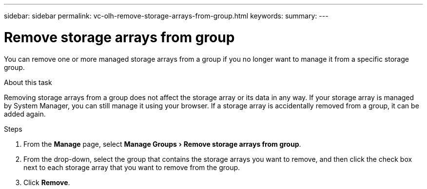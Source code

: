 ---
sidebar: sidebar
permalink: vc-olh-remove-storage-arrays-from-group.html
keywords:
summary:
---

= Remove storage arrays from group
:experimental:
:hardbreaks:
:nofooter:
:icons: font
:linkattrs:
:imagesdir: ./media/


[.lead]
You can remove one or more managed storage arrays from a group if you no longer want to manage it from a specific storage group.

.About this task

Removing storage arrays from a group does not affect the storage array or its data in any way. If your storage array is managed by System Manager, you can still manage it using your browser. If a storage array is accidentally removed from a group, it can be added again.

.Steps

. From the *Manage* page, select menu:Manage Groups[Remove storage arrays from group].
. From the drop-down, select the group that contains the storage arrays you want to remove, and then click the check box next to each storage array that you want to remove from the group.
. Click *Remove*.
